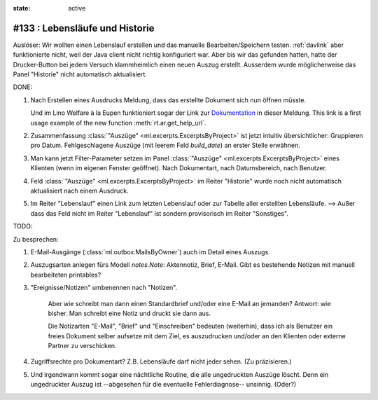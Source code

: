 :state: active

#133 : Lebensläufe und Historie
===============================

Auslöser: Wir wollten einen Lebenslauf erstellen und das manuelle
Bearbeiten/Speichern testen.  :ref:`davlink` aber funktionierte nicht,
weil der Java client nicht richtig konfiguriert war.  Aber bis wir das
gefunden hatten, hatte der Drucker-Button bei jedem Versuch
klammheimlich einen neuen Auszug erstellt.  Ausserdem wurde
möglicherweise das Panel "Historie" nicht automatisch aktualisiert.

DONE:

#.  Nach Erstellen eines Ausdrucks Meldung, dass das erstellte
    Dokument sich nun öffnen müsste.

    Und im Lino Welfare à la Eupen funktioniert sogar der Link zur
    `Dokumentation
    <http://de.welfare.lino-framework.org/help/print.html>`__ in
    dieser Meldung.  This link is a first usage example of the new
    function :meth:`rt.ar.get_help_url`.

#. Zusammenfassung :class:`"Auszüge" <ml.excerpts.ExcerptsByProject>`
   ist jetzt intuitiv übersichtlicher: Gruppieren pro Datum.
   Fehlgeschlagene Auszüge (mit leerem Feld `build_date`) an erster
   Stelle erwähnen.

#.  Man kann jetzt Filter-Parameter setzen im Panel :class:`"Auszüge"
    <ml.excerpts.ExcerptsByProject>` eines Klienten (wenn im eigenen
    Fenster geöffnet). Nach Dokumentart, nach Datumsbereich, nach
    Benutzer.
 
#.  Feld :class:`"Auszüge" <ml.excerpts.ExcerptsByProject>` im Reiter
    "Historie" wurde noch nicht automatisch aktualisiert nach einem
    Ausdruck.

#.  Im Reiter "Lebenslauf" einen Link zum letzten Lebenslauf oder zur
    Tabelle aller erstellten Lebensläufe.  --> Außer dass das Feld
    nicht im Reiter "Lebenslauf" ist sondern provisorisch im Reiter
    "Sonstiges".

TODO:
    
Zu besprechen:

#.  E-Mail-Ausgänge (:class:`ml.outbox.MailsByOwner`) auch im Detail
    eines Auszugs.

#.  Auszugsarten anlegen fürs Modell `notes.Note`: Aktennotiz, Brief,
    E-Mail. Gibt es bestehende Notizen mit manuell bearbeiteten
    printables?

#. "Ereignisse/Notizen" umbenennen nach "Notizen".

    Aber wie schreibt man dann einen Standardbrief und/oder eine E-Mail
    an jemanden? Antwort: wie bisher. Man schreibt eine Notiz und druckt
    sie dann aus.

    Die Notizarten "E-Mail", "Brief" und "Einschreiben" bedeuten
    (weiterhin), dass ich als Benutzer ein freies Dokument selber
    aufsetze mit dem Ziel, es auszudrucken und/oder an den Klienten oder
    externe Partner zu verschicken.

#.  Zugriffsrechte pro Dokumentart? Z.B. Lebensläufe darf nicht jeder
    sehen. (Zu präzisieren.)

#.  Und irgendwann kommt sogar eine nächtliche Routine, die alle
    ungedruckten Auszüge löscht. Denn ein ungedruckter Auszug
    ist --abgesehen für die eventuelle Fehlerdiagnose--
    unsinnig. (Oder?)


